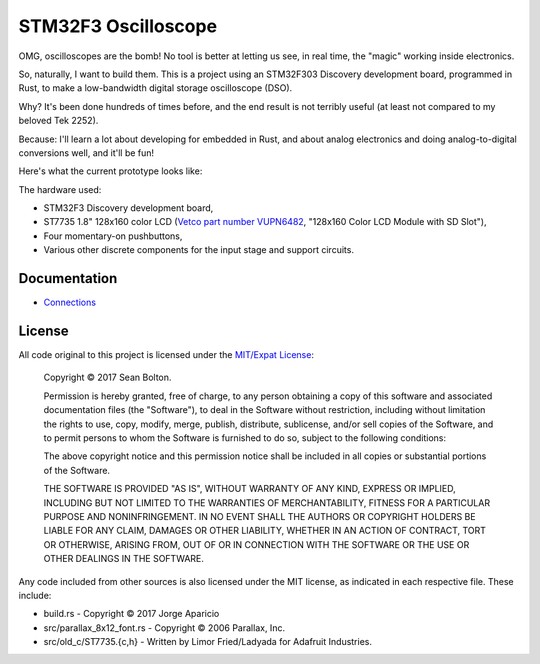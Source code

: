 ++++++++++++++++++++
STM32F3 Oscilloscope
++++++++++++++++++++

|license|

.. |license| image:: https://img.shields.io/badge/License-MIT-yellow.svg
   :target: https://en.wikipedia.org/wiki/MIT_License
   :alt: MIT Licensed

OMG, oscilloscopes are the bomb! No tool is better at letting us see, in real
time, the "magic" working inside electronics.

So, naturally, I want to build them. This is a project using an STM32F303
Discovery development board, programmed in Rust, to make a low-bandwidth
digital storage oscilloscope (DSO).

Why? It's been done hundreds of times before, and the end result is not
terribly useful (at least not compared to my beloved Tek 2252).

Because: I'll learn a lot about developing for embedded in Rust, and about
analog electronics and doing analog-to-digital conversions well, and it'll be
fun!

Here's what the current prototype looks like:

.. image:: docs/20170719-prototype.jpg

The hardware used:

* STM32F3 Discovery development board,
* ST7735 1.8" 128x160 color LCD (`Vetco part number VUPN6482
  <https://vetco.net/products/128x160-color-lcd-module-with-sd-slot>`_,
  "128x160 Color LCD Module with SD Slot"),
* Four momentary-on pushbuttons,
* Various other discrete components for the input stage and support circuits.

Documentation
=============

* `Connections <docs/connections.html>`_

License
=======

All code original to this project is licensed under the `MIT/Expat
License <https://en.wikipedia.org/wiki/MIT_License>`_:

  Copyright © 2017 Sean Bolton.

  Permission is hereby granted, free of charge, to any person obtaining
  a copy of this software and associated documentation files (the
  "Software"), to deal in the Software without restriction, including
  without limitation the rights to use, copy, modify, merge, publish,
  distribute, sublicense, and/or sell copies of the Software, and to
  permit persons to whom the Software is furnished to do so, subject to
  the following conditions:

  The above copyright notice and this permission notice shall be
  included in all copies or substantial portions of the Software.

  THE SOFTWARE IS PROVIDED "AS IS", WITHOUT WARRANTY OF ANY KIND,
  EXPRESS OR IMPLIED, INCLUDING BUT NOT LIMITED TO THE WARRANTIES OF
  MERCHANTABILITY, FITNESS FOR A PARTICULAR PURPOSE AND
  NONINFRINGEMENT. IN NO EVENT SHALL THE AUTHORS OR COPYRIGHT HOLDERS BE
  LIABLE FOR ANY CLAIM, DAMAGES OR OTHER LIABILITY, WHETHER IN AN ACTION
  OF CONTRACT, TORT OR OTHERWISE, ARISING FROM, OUT OF OR IN CONNECTION
  WITH THE SOFTWARE OR THE USE OR OTHER DEALINGS IN THE SOFTWARE.

Any code included from other sources is also licensed under the MIT license,
as indicated in each respective file. These include:

* build.rs - Copyright © 2017 Jorge Aparicio
* src/parallax_8x12_font.rs - Copyright © 2006 Parallax, Inc.
* src/old_c/ST7735.{c,h} - Written by Limor Fried/Ladyada for Adafruit Industries.
